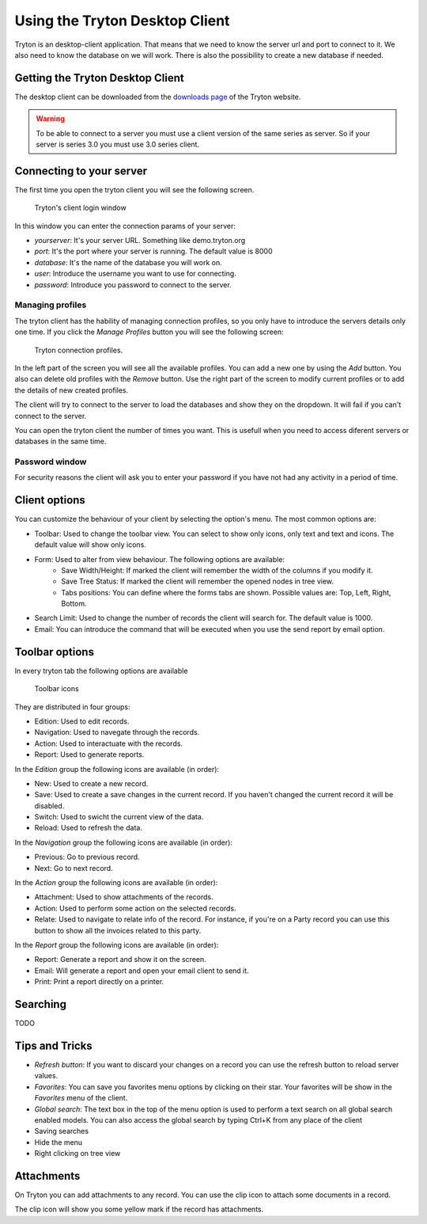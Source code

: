 Using the Tryton Desktop Client
===============================

Tryton is an desktop-client application. That means that we need to know the
server url and port to connect to it. We also need to know the database on we
will work. There is also the possibility to create a new database if needed.

Getting the Tryton Desktop Client
---------------------------------

The desktop client can be downloaded from the `downloads page
<http://ww.tryton.org/downloads.html>`_ of the Tryton website.

.. warning:: To be able to connect to a server you must use a client version
             of the same series as server. So if your server is series 3.0
             you must use 3.0 series client.

Connecting to your server
-------------------------

The first time you open the tryton client you will see the following screen.

.. figure:: images/tryton-login.png

   Tryton's client login window

In this window you can enter the connection params of your server:

* *yourserver*: It's your server URL. Something like demo.tryton.org
* *port*: It's the port where your server is running. The default value is 8000
* *database*: It's the name of the database you will work on.
* *user*: Introduce the username you want to use for connecting.
* *password*: Introduce you password to connect to the server.

Managing profiles
~~~~~~~~~~~~~~~~~

The tryton client has the hability of managing connection profiles, so you only
have to introduce the servers details only one time. If you click the
`Manage Profiles` button you will see the following screen:

.. figure:: images/tryton-profile.png

   Tryton connection profiles.


In the left part of the screen you will see all the available profiles. You can
add a new one by using the `Add` button. You also can delete old profiles with
the `Remove` button. Use the right part of the screen to modify current
profiles or to add the details of new created profiles.

The client will try to connect to the server to load the databases and show
they on the dropdown. It will fail if you can't connect to the server.

You can open the tryton client the number of times you want. This is usefull
when you need to access diferent servers or databases in the same time.

Password window
~~~~~~~~~~~~~~~

For security reasons the client will ask you to enter your password if you have
not had any activity in a period of time.

Client options
--------------

You can customize the behaviour of your client by selecting the option's menu.
The most common options are:

* Toolbar: Used to change the toolbar view. You can select to show only icons,
  only text and text and icons. The default value will show only icons.
* Form: Used to alter from view behaviour. The following options are available:
    * Save Width/Height: If marked the client will remember the width of the
      columns if you modify it.
    * Save Tree Status: If marked the client will remember the opened nodes in
      tree view.
    * Tabs positions: You can define where the forms tabs are shown. Possible
      values are: Top, Left, Right, Bottom.
* Search Limit: Used to change the number of records the client will search
  for. The default value is 1000.
* Email: You can introduce the command that will be executed when you use the
  send report by email option.

Toolbar options
---------------

In every tryton tab the following options are available

.. figure:: images/tryton-toolbar.jpg

   Toolbar icons

They are distributed in four groups:

* Edition: Used to edit records.
* Navigation: Used to navegate through the records.
* Action: Used to interactuate with the records.
* Report: Used to generate reports.

In the *Edition* group the following icons are available (in order):

* New: Used to create a new record.
* Save: Used to create a save changes in the current record. If you haven't
  changed the current record it will be disabled.
* Switch: Used to swicht the current view of the data.
* Reload: Used to refresh the data.

In the *Navigation* group the following icons are available (in order):

* Previous: Go to previous record.
* Next: Go to next record.

In the *Action* group the following icons are available (in order):

* Attachment: Used to show attachments of the records.
* Action: Used to perform some action on the selected records.
* Relate: Used to navigate to relate info of the record. For instance, if you're
  on a Party record you can use this button to show all the invoices related
  to this party.

In the *Report* group the following icons are available (in order):

* Report: Generate a report and show it on the screen.
* Email: Will generate a report and open your email client to send it.
* Print: Print a report directly on a printer.

Searching
---------

TODO

Tips and Tricks
---------------

* *Refresh button*: If you want to discard your changes on a record you can use
  the refresh button to reload server values.
* *Favorites*: You can save you favorites menu options by clicking on their
  star. Your favorites will be show in the `Favorites` menu of the client.
* *Global search*: The text box in the top of the menu option is used to
  perform a text search on all global search enabled models. You can also
  access the global search by typing Ctrl+K from any place of the client
* Saving searches
* Hide the menu
* Right clicking on tree view


Attachments
-----------

On Tryton you can add attachments to any record. You can use the clip icon to
attach some documents in a record.

The clip icon will show you some yellow mark if the record has attachments.
